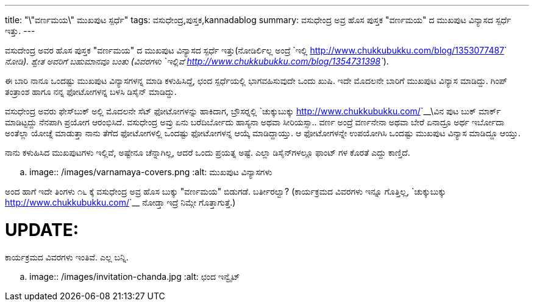 ---
title: "\"ವರ್ಣಮಯ\" ಮುಖಪುಟ ಸ್ಪರ್ಧೆ"
tags: ವಸುಧೇಂದ್ರ,ಪುಸ್ತಕ,kannadablog
summary: ವಸುಧೇಂದ್ರ ಅವ್ರ ಹೊಸ ಪುಸ್ತಕ "ವರ್ಣಮಯ" ದ ಮುಖಪುಟ ವಿನ್ಯಾಸದ ಸ್ಪರ್ಧೆ ಇತ್ತು.
---

ವಸುದೇಂದ್ರ ಅವರ ಹೊಸ ಪುಸ್ತಕ "ವರ್ಣಮಯ" ದ ಮುಖಪುಟ ವಿನ್ಯಾಸದ ಸ್ಪರ್ಧೆ ಇತ್ತು(ನೋಡಿರ್ಲಿಲ್ಲ ಅಂದ್ರೆ `ಇಲ್ಲಿ <http://www.chukkubukku.com/blog/1353077487>`__ ನೋಡಿ). ಶ್ವೇತ ಅವರಿಗೆ ಬಹುಮಾನವೂ ಬಂತು (ವಿವರಗಳು `ಇಲ್ಲಿವೆ <http://www.chukkubukku.com/blog/1354731398>`__).

ಈ ಬಾರಿ ನಾನೂ ಒಂದಷ್ಟು ಮುಖಪುಟ ವಿನ್ಯಾಸಗಳನ್ನ ಮಾಡಿ ಕಳುಹಿಸಿದ್ದೆ, ಛಂದ ಸ್ಪರ್ಧೆಯಲ್ಲಿ ಭಾಗವಹಿಸುವುದೇ ಒಂದು ಖುಷಿ. ಇದೇ ಮೊದಲನೇ ಬಾರಿಗೆ ಮುಖಪುಟ ವಿನ್ಯಾಸ ಮಾಡಿದ್ದು. ಗಿಂಪ್ ತಂತ್ರಾಂಶ ಹಾಗೂ ನನ್ನ ಫೋಟೋಗಳನ್ನ ಬಳಸಿ ಡಿಸೈನ್ ಮಾಡಿದ್ದು. 

ವಸುಧೇಂದ್ರ ಅವರು ಫೇಸ್‍ಬುಕ್ ಅಲ್ಲಿ ಮೊದಲನೇ ಸೆಟ್ ಫೋಟೋಗಳನ್ನು ಹಾಕಿದಾಗ, ಬ್ರೌಸರ್‍ನಲ್ಲಿ `ಚುಕ್ಕುಬುಕ್ಕು <http://www.chukkubukku.com/>`__\ವಿನ ಪುಟ ಬುಕ್ ಮಾರ್ಕ್ ಮಾಡಿಟ್ಟದ್ದು ನೆನಪಾಗಿ ಪ್ರಯೋಗ ಆರಂಭಿಸಿದೆ. ವಸುಧೇಂದ್ರ ಅವ್ರು ಏನು ಬರೆದಿರ್ಬೋದು ಹಾಸ್ಯನಾ ಅಥವಾ ಸೀರಿಯಸ್ಸಾ.. ವರ್ಣ ಅಂದ್ರೆ ವರ್ಣನೇನಾ ಅಥವಾ ಬೇರೆ ಏನಾದ್ರೂ ಅರ್ಥ ಇರ್ಬೋದಾ ಅಂತೆಲ್ಲಾ ಯೋಚ್ನೆ ಮಾಡುತ್ತಾ ನಾನು ತೆಗೆದ ಫೋಟೋಗಳಲ್ಲಿ ಒಂದಷ್ಟು ಫೋಟೋಗಳನ್ನ ಆಯ್ಕೆ ಮಾಡಿದ್ದಾಯ್ತು. ಆ ಫೋಟೋಗಳನ್ನೇ ಉಪಯೋಗಿಸಿ ಒಂದಷ್ಟು ಮುಖಪುಟ ವಿನ್ಯಾಸ ಮಾಡಿದ್ದೂ ಆಯ್ತು.

ನಾನು ಕಳುಹಿಸಿದ ಮುಖಪುಟಗಳು ಇಲ್ಲಿವೆ, ಅಷ್ಟೇನೂ ಚೆನ್ನಾಗಿಲ್ಲ, ಆದರೆ ಒಂದು ಪ್ರಯತ್ನ ಅಷ್ಟೆ. ಎಲ್ಲಾ ಡಿಸೈನ್‍ಗಳಲ್ಲೂ ಫಾಂಟ್ ಗಳ ಕೊರತೆ ಎದ್ದು ಕಾಣ್ತಿದೆ.  

.. image:: /images/varnamaya-covers.png
   :alt: ಮುಖಪುಟ ವಿನ್ಯಾಸಗಳು

ಅಂದ ಹಾಗೆ ಇದೇ ತಿಂಗಳು ೧೬ ಕ್ಕೆ ವಸುಧೇಂದ್ರ ಅವ್ರ ಹೊಸ ಬುಕ್ಕು "ವರ್ಣಮಯ" ಬಿಡುಗಡೆ. ಬರ್ತೀರಲ್ವಾ? (ಕಾರ್ಯಕ್ರಮದ ವಿವರಗಳು ಇನ್ನೂ ಗೊತ್ತಿಲ್ಲ, `ಚುಕ್ಕುಬುಕ್ಕು <http://www.chukkubukku.com/>`__ ನೋಡ್ತಾ ಇದ್ರೆ ನಿಮ್ಗೇ ಗೊತ್ತಾಗುತ್ತೆ.) 

UPDATE:
=======
ಕಾರ್ಯಕ್ರಮದ ವಿವರಗಳು ಇಂತಿವೆ. ಎಲ್ಲ ಬನ್ನಿ.


.. image:: /images/invitation-chanda.jpg
   :alt: ಛಂದ ಇನ್ವೈಟ್
